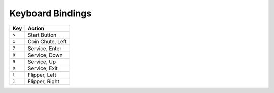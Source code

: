 Keyboard Bindings
=================

====== =================
Key    Action
====== =================
 ``s`` Start Button
 ``1`` Coin Chute, Left
 ``7`` Service, Enter
 ``8`` Service, Down
 ``9`` Service, Up
 ``0`` Service, Exit
 ``[`` Flipper, Left
 ``]`` Flipper, Right
====== =================
